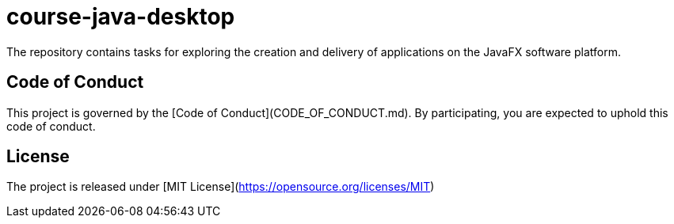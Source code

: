 = course-java-desktop

The repository contains tasks for exploring the creation and delivery of applications on the JavaFX software platform.


== Code of Conduct

This project is governed by the [Code of Conduct](CODE_OF_CONDUCT.md).
By participating, you are expected to uphold this code of conduct.


== License

The project is released under [MIT License](https://opensource.org/licenses/MIT)
